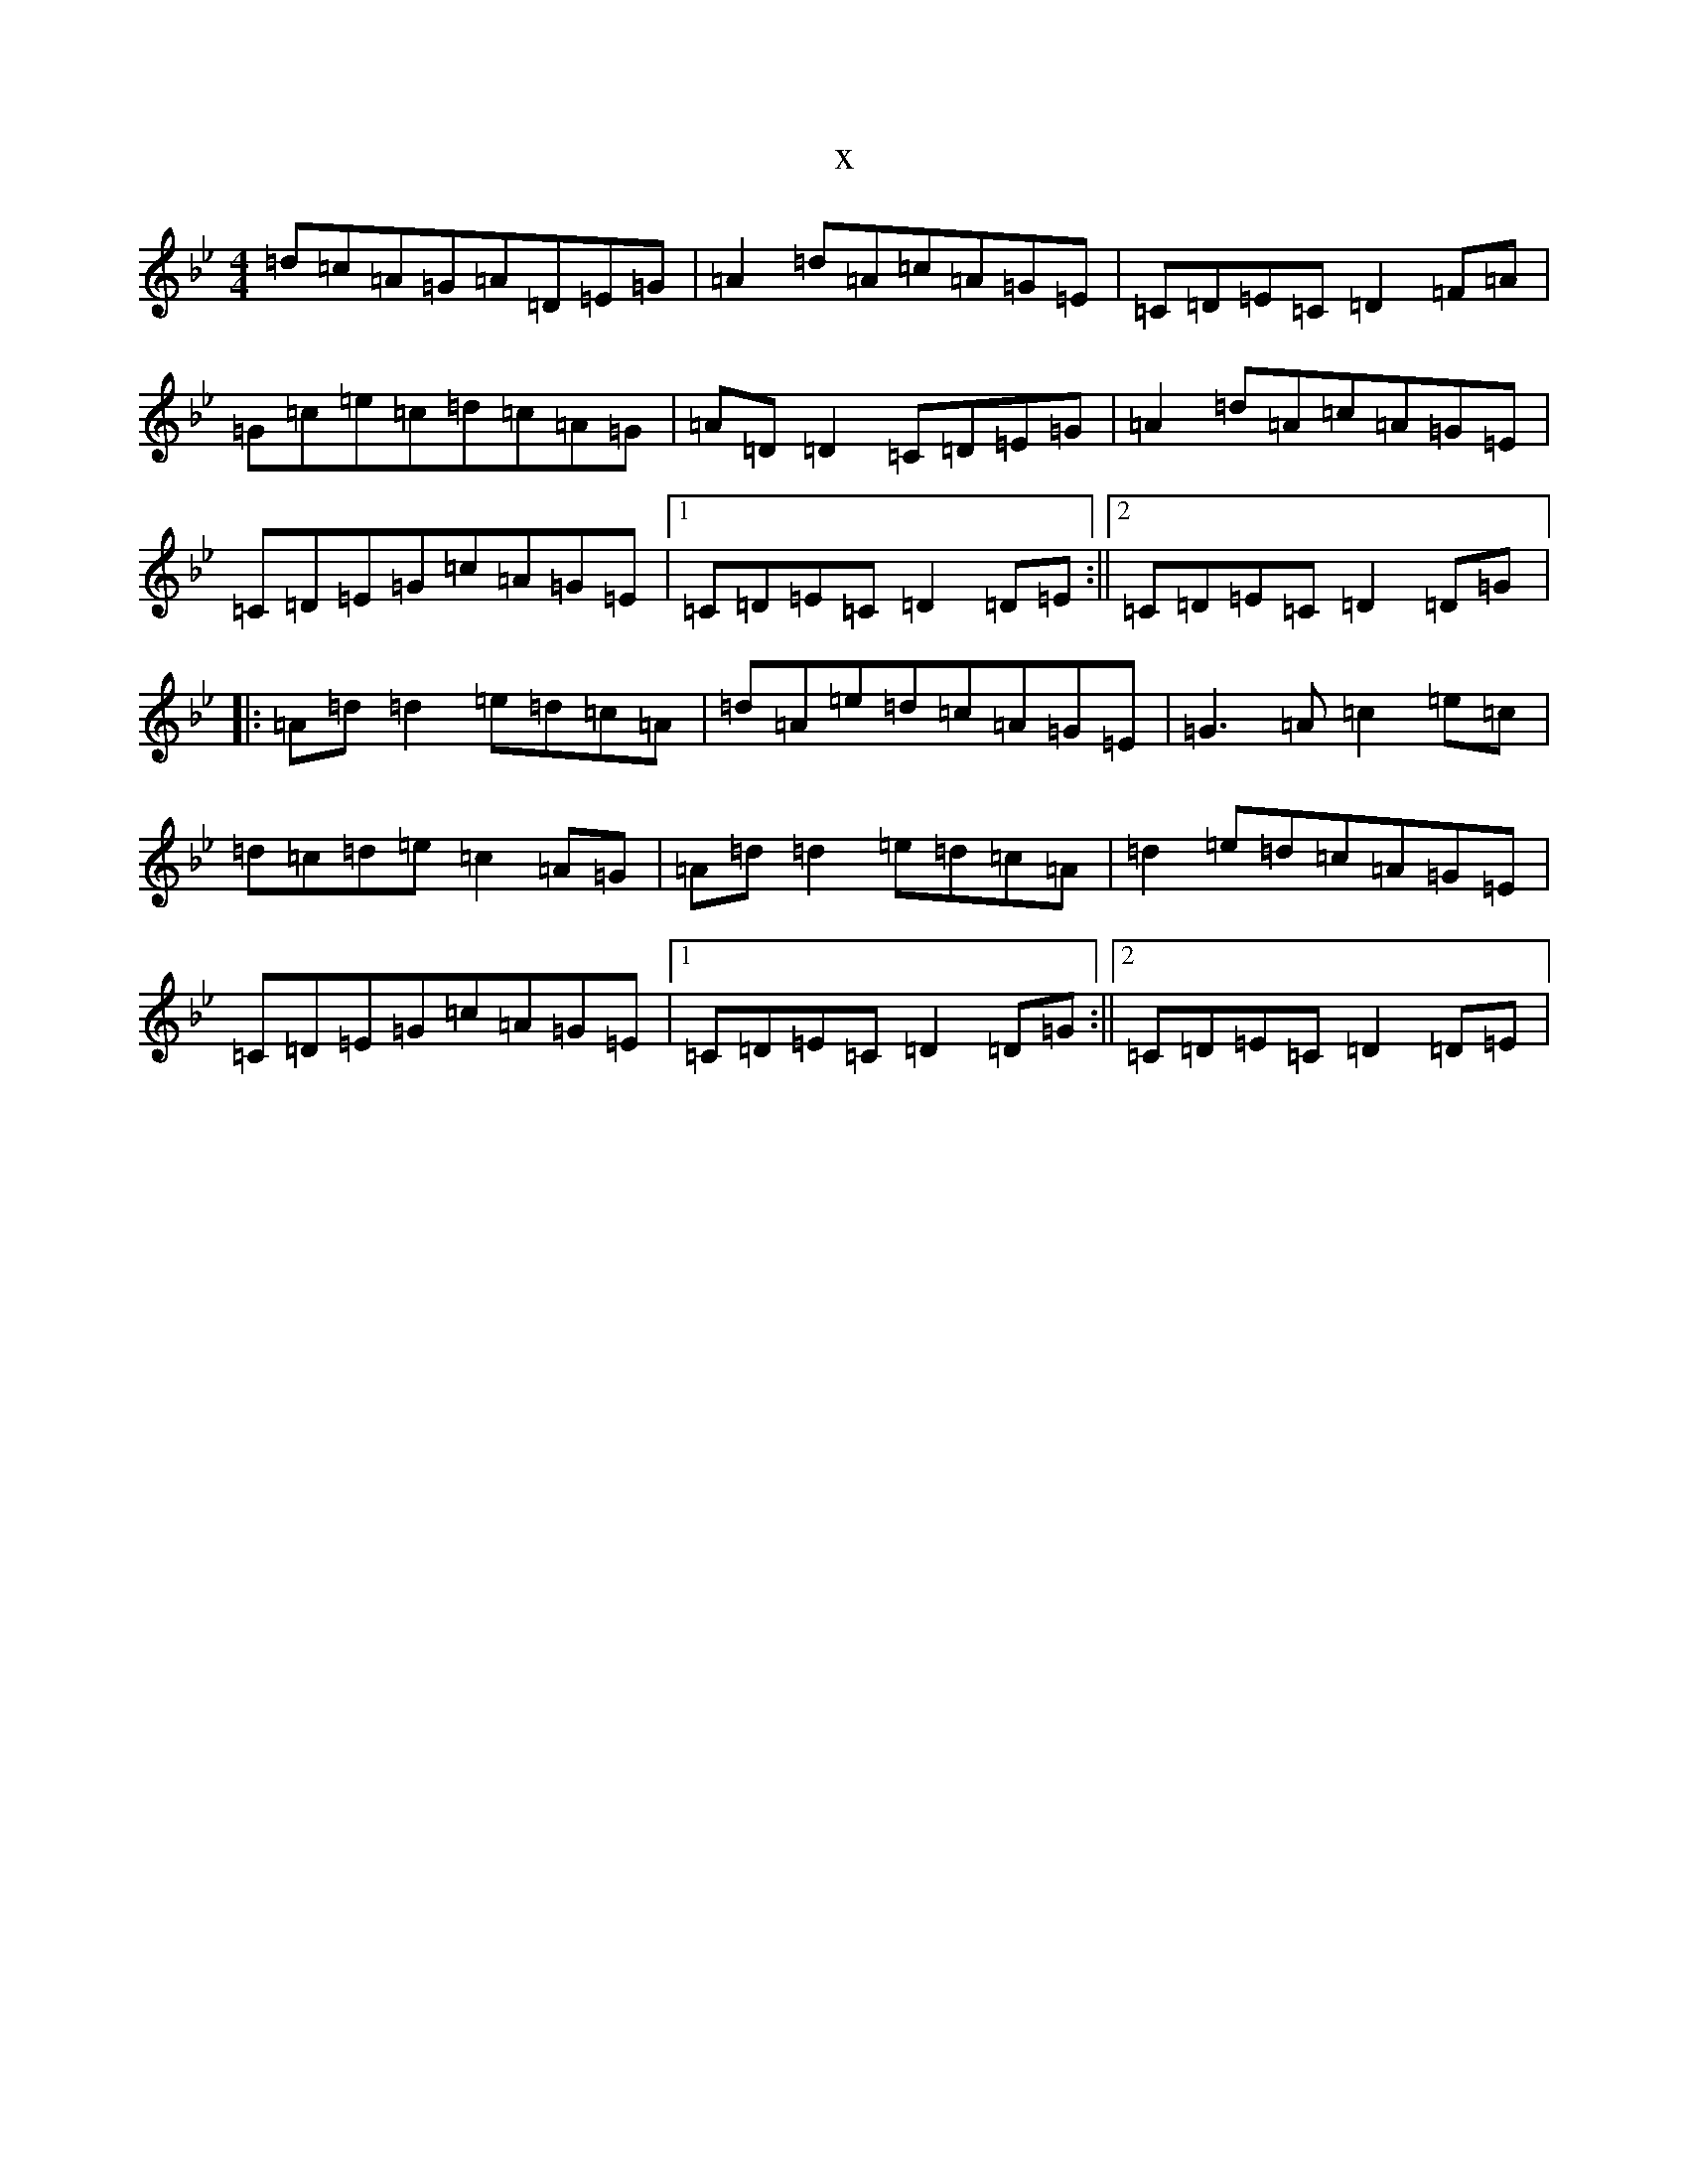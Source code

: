 X:3925
T:x
L:1/8
M:4/4
K: C Dorian
=d=c=A=G=A=D=E=G|=A2=d=A=c=A=G=E|=C=D=E=C=D2=F=A|=G=c=e=c=d=c=A=G|=A=D=D2=C=D=E=G|=A2=d=A=c=A=G=E|=C=D=E=G=c=A=G=E|1=C=D=E=C=D2=D=E:||2=C=D=E=C=D2=D=G|:=A=d=d2=e=d=c=A|=d=A=e=d=c=A=G=E|=G3=A=c2=e=c|=d=c=d=e=c2=A=G|=A=d=d2=e=d=c=A|=d2=e=d=c=A=G=E|=C=D=E=G=c=A=G=E|1=C=D=E=C=D2=D=G:||2=C=D=E=C=D2=D=E|